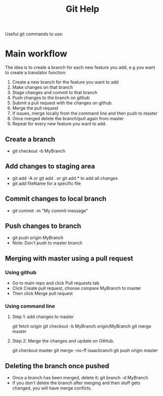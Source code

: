 #+TITLE:Git Help
Useful git commands to use:
* Main workflow 
 The idea is to create a branch for each new feature you add, e.g you want to create a translator function:
 1. Create a new branch for the feature you want to add
 2. Make changes on that branch
 3. Stage changes and commit to that branch
 4. Push changes to the branch on github
 5. Submit a pull request with the changes on github
 6. Merge the pull request
 7. If issues, merge locally from the command line and then push to master
 8. Once merged delete the branch/pull again from master
 9. Repeat for every new feature you want to add.
** Create a branch
  + git checkout -b MyBranch 
** Add changes to staging area
  + git add -A or git add . or git add * to add all changes
  + git add fileName for a specific file
** Commit changes to local branch
  + git commit -m "My commit message"
** Push changes to branch
  + git push origin MyBranch
  + Note: Don't push to master branch
** Merging with master using a pull request
*** Using github
    + Go to main repo and click Pull requests tab 
    + Click Create pull request, choose compare MyBranch to master
    + Then click Merge pull request
*** Using command line
**** Step 1: add changes to master
     git fetch origin
     git checkout -b MyBranch origin/MyBranch
     git merge master
**** Step 2: Merge the changes and update on GitHub.
     git checkout master
     git merge --no-ff isaacbranch
     git push origin master
** Deleting the branch once pushed
   + Once a branch has been merged, delete it:
     git branch -d MyBranch
   + If you don't delete the branch after merging and then stuff gets changed, you will
     have merge conficts.

